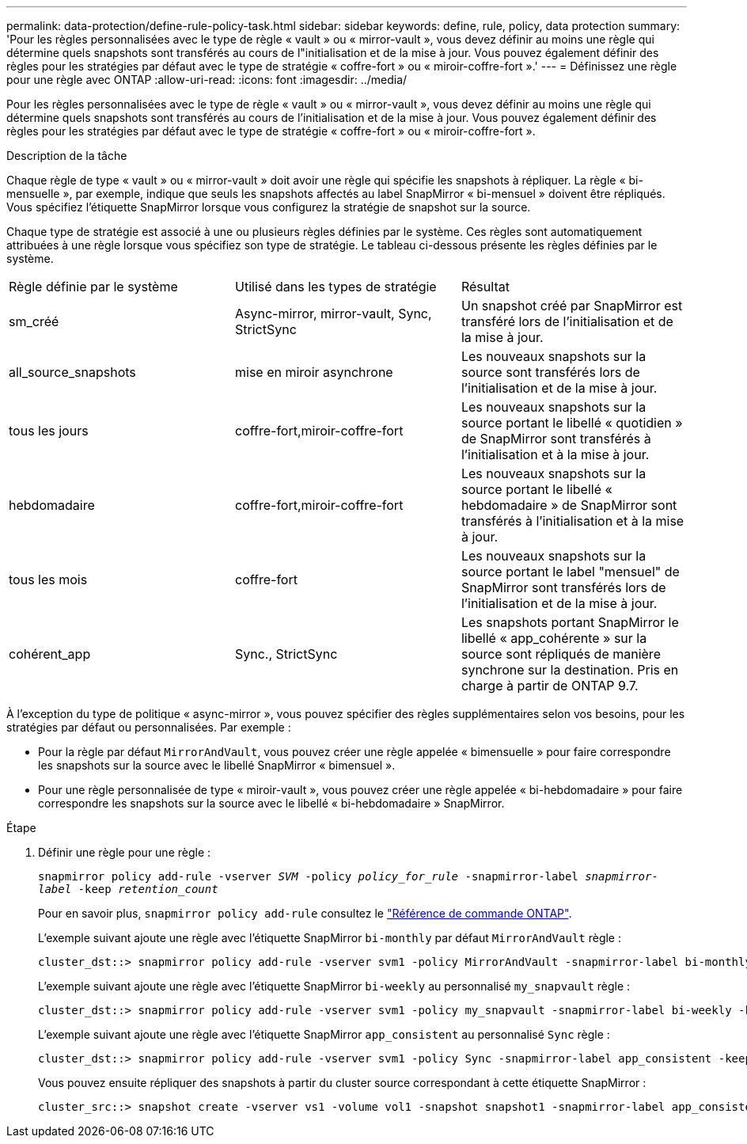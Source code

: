---
permalink: data-protection/define-rule-policy-task.html 
sidebar: sidebar 
keywords: define, rule, policy, data protection 
summary: 'Pour les règles personnalisées avec le type de règle « vault » ou « mirror-vault », vous devez définir au moins une règle qui détermine quels snapshots sont transférés au cours de l"initialisation et de la mise à jour. Vous pouvez également définir des règles pour les stratégies par défaut avec le type de stratégie « coffre-fort » ou « miroir-coffre-fort ».' 
---
= Définissez une règle pour une règle avec ONTAP
:allow-uri-read: 
:icons: font
:imagesdir: ../media/


[role="lead"]
Pour les règles personnalisées avec le type de règle « vault » ou « mirror-vault », vous devez définir au moins une règle qui détermine quels snapshots sont transférés au cours de l'initialisation et de la mise à jour. Vous pouvez également définir des règles pour les stratégies par défaut avec le type de stratégie « coffre-fort » ou « miroir-coffre-fort ».

.Description de la tâche
Chaque règle de type « vault » ou « mirror-vault » doit avoir une règle qui spécifie les snapshots à répliquer. La règle « bi-mensuelle », par exemple, indique que seuls les snapshots affectés au label SnapMirror « bi-mensuel » doivent être répliqués. Vous spécifiez l'étiquette SnapMirror lorsque vous configurez la stratégie de snapshot sur la source.

Chaque type de stratégie est associé à une ou plusieurs règles définies par le système. Ces règles sont automatiquement attribuées à une règle lorsque vous spécifiez son type de stratégie. Le tableau ci-dessous présente les règles définies par le système.

[cols="3*"]
|===


| Règle définie par le système | Utilisé dans les types de stratégie | Résultat 


 a| 
sm_créé
 a| 
Async-mirror, mirror-vault, Sync, StrictSync
 a| 
Un snapshot créé par SnapMirror est transféré lors de l'initialisation et de la mise à jour.



 a| 
all_source_snapshots
 a| 
mise en miroir asynchrone
 a| 
Les nouveaux snapshots sur la source sont transférés lors de l'initialisation et de la mise à jour.



 a| 
tous les jours
 a| 
coffre-fort,miroir-coffre-fort
 a| 
Les nouveaux snapshots sur la source portant le libellé « quotidien » de SnapMirror sont transférés à l'initialisation et à la mise à jour.



 a| 
hebdomadaire
 a| 
coffre-fort,miroir-coffre-fort
 a| 
Les nouveaux snapshots sur la source portant le libellé « hebdomadaire » de SnapMirror sont transférés à l'initialisation et à la mise à jour.



 a| 
tous les mois
 a| 
coffre-fort
 a| 
Les nouveaux snapshots sur la source portant le label "mensuel" de SnapMirror sont transférés lors de l'initialisation et de la mise à jour.



 a| 
cohérent_app
 a| 
Sync., StrictSync
 a| 
Les snapshots portant SnapMirror le libellé « app_cohérente » sur la source sont répliqués de manière synchrone sur la destination. Pris en charge à partir de ONTAP 9.7.

|===
À l'exception du type de politique « async-mirror », vous pouvez spécifier des règles supplémentaires selon vos besoins, pour les stratégies par défaut ou personnalisées. Par exemple :

* Pour la règle par défaut `MirrorAndVault`, vous pouvez créer une règle appelée « bimensuelle » pour faire correspondre les snapshots sur la source avec le libellé SnapMirror « bimensuel ».
* Pour une règle personnalisée de type « miroir-vault », vous pouvez créer une règle appelée « bi-hebdomadaire » pour faire correspondre les snapshots sur la source avec le libellé « bi-hebdomadaire » SnapMirror.


.Étape
. Définir une règle pour une règle :
+
`snapmirror policy add-rule -vserver _SVM_ -policy _policy_for_rule_ -snapmirror-label _snapmirror-label_ -keep _retention_count_`

+
Pour en savoir plus, `snapmirror policy add-rule` consultez le link:https://docs.netapp.com/us-en/ontap-cli/snapmirror-policy-add-rule.html["Référence de commande ONTAP"^].

+
L'exemple suivant ajoute une règle avec l'étiquette SnapMirror `bi-monthly` par défaut `MirrorAndVault` règle :

+
[listing]
----
cluster_dst::> snapmirror policy add-rule -vserver svm1 -policy MirrorAndVault -snapmirror-label bi-monthly -keep 6
----
+
L'exemple suivant ajoute une règle avec l'étiquette SnapMirror `bi-weekly` au personnalisé `my_snapvault` règle :

+
[listing]
----
cluster_dst::> snapmirror policy add-rule -vserver svm1 -policy my_snapvault -snapmirror-label bi-weekly -keep 26
----
+
L'exemple suivant ajoute une règle avec l'étiquette SnapMirror `app_consistent` au personnalisé `Sync` règle :

+
[listing]
----
cluster_dst::> snapmirror policy add-rule -vserver svm1 -policy Sync -snapmirror-label app_consistent -keep 1
----
+
Vous pouvez ensuite répliquer des snapshots à partir du cluster source correspondant à cette étiquette SnapMirror :

+
[listing]
----
cluster_src::> snapshot create -vserver vs1 -volume vol1 -snapshot snapshot1 -snapmirror-label app_consistent
----

